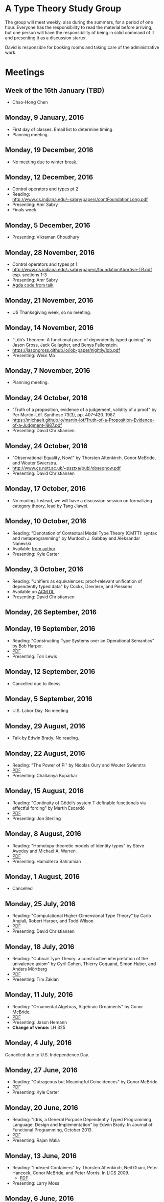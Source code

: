 * A Type Theory Study Group

The group will meet weekly, also during the summers, for a period of
one hour. Everyone has the responsibility to read the material before
arriving, but one person will have the responsibility of being in
solid command of it and presenting it as a discussion starter.

David is responsible for booking rooms and taking care of the
administrative work.

* Meetings
** Week of the 16th January (TBD)
 - Chao-Hong Chen

** Monday, 9 January, 2016
 - First day of classes. Email list to determine timing.
 - Planning meeting.

** Monday, 19 December, 2016
 - No meeting due to winter break.

** Monday, 12 December, 2016
 - Control operators and types pt 2
 - Reading: http://www.cs.indiana.edu/~sabry/papers/contFoundationLong.pdf
 - Presenting: Amr Sabry
 - Finals week.

** Monday, 5 December, 2016
 - Presenting: Vikraman Choudhury

** Monday, 28 November, 2016
 - Control operators and types pt 1
 - http://www.cs.indiana.edu/~sabry/papers/foundationAbortive-TR.pdf
   esp. sections 1-3
 - Presenting: Amr Sabry
 - [[file:extra/C.agda][Agda code from talk]]

** Monday, 21 November, 2016
 - US Thanksgiving week, so no meeting.

** Monday, 14 November, 2016
 - "Löb’s Theorem: A functional pearl of dependently typed quining" by
   Jason Gross, Jack Gallagher, and Benya Fallenstein.
 - https://jasongross.github.io/lob-paper/nightly/lob.pdf
 - Presenting: Weixi Ma

** Monday, 7 November, 2016
 - Planning meeting.

** Monday, 24 October, 2016
 - "Truth of a proposition, evidence of a judgement, validity of a
   proof" by Per Martin-Löf. Synthese 73(3), pp. 407--420. 1987.
 - [[https://michaelt.github.io/martin-lof/Truth-of-a-Proposition-Evidence-of-a-Judgment-1987.pdf]]
 - Presenting: David Christiansen

** Monday, 24 October, 2016
 - "Observational Equality, Now!" by Thorsten Altenkirch, Conor
   McBride, and Wouter Swierstra.
 - [[http://www.cs.nott.ac.uk/~psztxa/publ/obseqnow.pdf]]
 - Presenting: David Christiansen

** Monday, 17 October, 2016
 - No reading. Instead, we will have a discussion session on
   formalizing category theory, lead by Tang Jiawei.

** Monday, 10 October, 2016
 - Reading: "Denotation of Contextual Modal Type Theory (CMTT): syntax
   and metaprogramming" by Murdoch J. Gabbay and Aleksandar Nanevski
 - Available [[http://gabbay.org.uk/papers/dencmt.pdf][from author]]
 - Presenting: Kyle Carter

** Monday, 3 October, 2016
 - Reading: "Unifiers as equivalences: proof-relevant unification of
   dependently typed data" by Cockx, Devriese, and Piessens
 - Available on [[http://dl.acm.org/citation.cfm?id%3D2951917&CFID%3D844154474&CFTOKEN%3D48082776][ACM DL]]
 - Presenting: David Christiansen

** Monday, 26 September, 2016

** Monday, 19 September, 2016
 - Reading: "Constructing Type Systems over an Operational Semantics"
   by Bob Harper.
 - [[https://www.cs.uoregon.edu/research/summerschool/summer10/lectures/Harper-JSC92.pdf][PDF]]
 - Presenting: Tori Lewis

** Monday, 12 September, 2016
 - Cancelled due to illness

** Monday, 5 September, 2016
 - U.S. Labor Day. No meeting.

** Monday, 29 August, 2016
 - Talk by Edwin Brady. No reading.

** Monday, 22 August, 2016
 - Reading: "The Power of Pi" by Nicolas Oury and Wouter Swierstra
 - [[http://www.staff.science.uu.nl/~swier004/Publications/ThePowerOfPi.pdf][PDF]]
 - Presenting: Chaitainya Koparkar

** Monday, 15 August, 2016
 - Reading: "Continuity of Gödel’s system T definable functionals via
   effectful forcing" by Martín Escardó
 - [[http://www.cs.bham.ac.uk/~mhe/dialogue/dialogue.pdf][PDF]]
 - Presenting: Jon Sterling

** Monday, 8 August, 2016
 - Reading: "Homotopy theoretic models of identity types" by Steve
   Awodey and Michael A. Warren.
 - [[http://arxiv.org/abs/0709.0248][PDF]]
 - Presenting: Hamidreza Bahramian

** Monday, 1 August, 2016
 - Cancelled

** Monday, 25 July, 2016
 - Reading: "Computational Higher-Dimensional Type Theory" by Carlo
   Angiuli, Robert Harper, and Todd Wilson.
 - [[http://www.cs.cmu.edu/~rwh/papers/chitt/draft.pdf][PDF]]
 - Presenting: David Christiansen

** Monday, 18 July, 2016
 - Reading: "Cubical Type Theory: a constructive interpretation of the
   univalence axiom" by Cyril Cohen, Thierry Coquand, Simon Huber, and
   Anders Mörtberg
 - [[https://www.math.ias.edu/~amortberg/papers/cubicaltt.pdf][PDF]]
 - Presenting: Tim Zakian

** Monday, 11 July, 2016
 - Reading: "Ornamental Algebras, Algebraic Ornaments" by Conor
   McBride.
 - [[https://personal.cis.strath.ac.uk/conor.mcbride/pub/OAAO/Ornament.pdf][PDF]]
 - Presenting: Jason Hemann
 - *Change of venue:* LH 325

** Monday, 4 July, 2016
 Cancelled due to U.S. Independence Day.

** Monday, 27 June, 2016
 - Reading: "Outrageous but Meaningful Coincidences" by Conor McBride.
 - [[https://personal.cis.strath.ac.uk/conor.mcbride/pub/DepRep/DepRep.pdf][PDF]]
 - Presenting: Kyle Carter

** Monday, 20 June, 2016
 - Reading: "Idris, a General Purpose Dependently Typed Programming
   Language: Design and Implementation" by Edwin Brady. In Journal of
   Functional Programming, October 2013.
 - [[http://eb.host.cs.st-andrews.ac.uk/drafts/impldtp.pdf][PDF]]
 - Presenting: Rajan Walia

** Monday, 13 June, 2016
 - Reading: "Indexed Containers" by Thorsten Altenkirch, Neil Ghani,
   Peter Hancock, Conor McBride, and Peter Morris. In LICS 2009.
   - [[http://strictlypositive.org/indexed-containers.pdf][PDF]]
 - Presenting: Larry Moss

** Monday, 6 June, 2016
 - Reading: "Pattern matching with dependent types" by Thierry
   Coquand. From a 1992 workshop at Båstad.
   - [[http://www.lfcs.inf.ed.ac.uk/research/types-bra/proc/proc92.ps.gz][Original proceedings]]
   - [[file:papers/proc92.pdf][PDF version of proceedings]]
   - [[file:papers/proc92-coquand.pdf][PDF of just the paper]]
 - Presenting: Andrew Kent

** Monday, 30 May, 2016
 Cancelled due to Memorial Day.

** Monday, 23 May, 2016, 1-2PM, LH101
 Cancelled.

** Monday, 16 May, 2016, 1-2PM, LH101
 - Reading: "A Non-Type-Theoretic Definition of Martin-Löf's Types" by
   Stuart Allen. Available from [[http://www.cs.cornell.edu/Info/Projects/NuPrl/documents/Allen/lics87.html][Cornell]]. We should read [[http://www.cs.cornell.edu/Info/Projects/NuPrl/documents/Allen/TR87-832-RESET.ps][the "Reset for
   better legibility" version of the tech report]].
 - Presenting: Tori Lewis

** Monday, 9 May, 2016, 1-2PM, Lindley Hall 101
 - Reading: "Constructive Mathematics and Computer Programming" by Per
   Martin-Löf. A high-quality reprint of it is available from [[http://rsta.royalsocietypublishing.org/content/312/1522/501][The
   Royal Society]] (works on-campus, at least).
 - Presenting: Dan Friedman

** Monday, 2 May, 2016, 1-2PM, Swain West 217
 - Reading: "On Sense and Reference" by Gottlob Frege.
   Jason got a copy through ILL and put it [[file:papers/on-sense-and-nominatum.pdf][here]].
 - Presenting: Jason Hemann

** Monday, 25 April, 2016, 1-2PM, Swain West 217
 - Reading: "Program Testing and The Meaning Explanations of
   Martin-Löf Type Theory" by Peter Dybjer. Chapter 11 of Epistemology
   versus Ontology, Essays on the Philosophy and Foundations of
   Mathematics in Honour of Per Martin-Löf, 2012.  Available from [[http://www.cse.chalmers.se/~peterd/papers/MartinLofFestschrift.pdf][the
   author's Web site]] and, on campus, through [[http://link.springer.com/chapter/10.1007/978-94-007-4435-6_11][SpringerLink]].
 - Presenting: David Christiansen

** Monday, 18 April, 2016, 1-2PM, Swain West 217.
 - Reading: "Intuitionistic Type Theory" (the Bibliopolis book) by Per
   Martin-Löf. Available online [[https://intuitionistic.files.wordpress.com/2010/07/martin-lof-tt.pdf][from Johan Granström's page]].
 - Presenting: David Christiansen

* Topics

** History & Philosophy
*** Background
 - Gottlob Frege. On Sense and Reference (Über Sinn und Bedeutung)
 - Dana Scott. Constructive Validity. In Symposium on Automatic
   Demonstration, Volume 125 of the series Lecture Notes in
   Mathematics, pp. 237-275. Springer.

*** Per Martin-Löf's writings
 - An intuitionistic theory of types: Predicative part. In H. E. Rose
   and J. C. Shepherdson, editors, Logic Colloquium ‘73, pages
   73–118. North Holland, 1975.
 - Constructive mathematics and computer programming. In Logic,
   Methodology and Philosophy of Science VI, 1979. Eds. Cohen, et
   al. North-Holland, Amsterdam. pp. 153–175, 1982.
 - Intuitionistic type theory (the Bibliopolis book)
 - On the Meanings of the Logical Constants and the Justification of
   Logical Laws (lecture notes from 1983, printed in Nordic Journal of
   Philosophical Logic in 1996)
 - Truth of a proposition, evidence of a judgement, validity of a
   proof. Synthese 73(3), pp. 407--420. 1987.

*** Further Developments
 - Hofmann and Streicher. The Groupoid Interpretation of Type
   Theory. (in "25 Years of Constructive Type Theory" or available
   from Streicher's Web page)

** Datatypes
 - Mendler, Nax. Inductive Definition in Type Theory. PhD thesis,
   Cornell, 1988.
 - Peter Dybjer. Inductive Families, in Formal Aspects of Computing 6,
   1994
 - Peter Dybjer. A general formulation of simultaneous
   inductive-recursive definitions in type theory, Journal of Symbolic
   Logic, Volume 65, Number 2, June 2000, pp 525-549
 - Peter Dybjer and Anton Setzer. A finite axiomatization of
   inductive-recursive definitions. Pages 129 - 146 in Proceedings of
   TLCA 1999, LNCS 1581.
 - James Chapman, Pierre-Évariste Dagand, Conor McBride, Peter
   Morris. The Gentle Art of Levitation. ICFP 2010.

** Coinduction
 - Guarded Dependent Type Theory with Coinductive Types by Aleš
   Bizjak, Hans Bugge Grathwohl, Ranald Clouston, Rasmus E. Møgelberg,
   and Lars Birkedal.

** Meaning Explanations
 - Peter Dybjer. Program Testing and The Meaning Explanations of
   Martin-Löf Type Theory. Epistemology versus Ontology, Essays on the
   Philosophy and Foundations of Mathematics in Honour of Per
   Martin-Löf, 2012.
 - Anton Setzer: Coalgebras as Types determined by their Elimination
   Rules (in same book)

** Description Techniques
 - N. G. de Bruijn. Telescopic Mappings in Typed Lambda
   Calculus. Information and Computation 91, pp. 189--204 (1991).

** Implementation Techniques
 - Robert Harper and Robert Pollack. Type Checking with Universes.
 - Pattern Matching with Dependent Types. Thierry Coquand, Proc. of
   1992 Workshop on Types for Proofs and Programs in Båstad.
 - Pattern Matching Without K. Jesper Cockx, Dominique Devriese, and
   Frank Piessens. Proceedings of ICFP 2014.

** Implementations
*** TODO Coq
*** TODO Agda
*** Idris
 - Edwin Brady. Idris, a General Purpose Dependently Typed Programming
   Language: Design and Implementation. JFP, October 2013.
*** Nuprl
 - Robert Constable. Naive Computational Type Theory. Proof and
   System-Reliability, H. Schwichtenberg and R. Steinbruggen (eds.),
   pp. 213-259.
*** MetaPRL
 - Jason Hickey, Aleksey Nogin, Robert L. Constable, Brian E. Aydemir,
   Eli Barzilay, Yegor Bryukhov, Richard Eaton, Adam Granicz, Alexei
   Kopylov, Christoph Kreitz, Vladimir N. Krupski, Lori Lorigo,
   Stephan Schmitt, Carl Witty, and Xin Yu. MetaPRL - A Modular
   Logical Environment. TPHOLS 2003.
*** Epigram
 - The View From the Left (initial version)
 - The View From the Left (published version)
*** TODO LEGO

** Alternatives
*** Calculus of (Inductive) Constructions
*** Observational Type Theory
 - Thorsten Altenkirch and Conor McBride and Wouter
   Swierstra. Observational Equality, Now!. PLPV 2007.
*** Zombie Trellys
 - Casinghino, Sjöberg, and Weirich. Combining Proofs and Programs in
   a Dependently Typed Language. POPL '14.
*** TODO Homotopy Type Theory
*** TODO Cubical Type Theory

** TODO Find the right papers for these
 - Higher order unification - implementation
